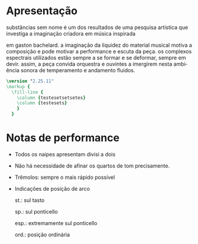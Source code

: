 # #+title: Substâncias sem nome
# #+subtitle: para orquestra de cordas
# #+author: Davi Raubach
# #+date: 2024
# #+PROPERTY: header-args:lilypond :noweb yes
#+LATEX_HEADER: \usepackage{nopageno}
#+LATEX_HEADER: \usepackage{bicaption}
#+LATEX_CLASS: article
#+LATEX_HEADER: \setcounter{secnumdepth}{0}
# #+LATEX_CLASS_OPTIONS: [article,12pt,openany,oneside,a4paper,english,brazil,sumario=tradicional]
#+OPTIONS: toc:nil
#+LANGUAGE: pt-br


* Apresentação
substâncias sem nome é um dos resultados de uma pesquisa artística que investiga a imaginação criadora em música inspirada



em gaston bachelard. a imaginação da liquidez do material musical motiva a composição e pode motivar a performance e escuta da peça. os complexos espectrais utilizados estão sempre a se formar e se deformar, sempre em devir. assim, a peça convida orquestra e ouvintes a imergirem nesta ambiência sonora de temperamento e andamento fluidos.

#+begin_src lilypond :file columns.pdf :results none
  \version "2.25.11"
  \markup {
    \fill-line {
      \column {testesetsetsetes}
      \column {testesets}
      }
    }
#+end_src

* Notas de performance

- Todos os naipes apresentam divisi a dois

- Não há necessidade de afinar os quartos de tom precisamente.

- Trêmolos: sempre o mais rápido possível

- Indicações de posição de arco
  
  st.: sul tasto

  sp.: sul ponticello

  esp.: extremamente sul ponticello

  ord.: posição ordinária


